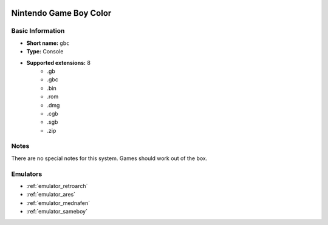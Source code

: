 .. image:: /global/assets/systems/gbc-photo.png
	:width: 25%

.. image:: /global/assets/systems/gbc-logo.png
	:width: 73%

.. _system_gbc:

Nintendo Game Boy Color
=======================

Basic Information
~~~~~~~~~~~~~~~~~
- **Short name:** ``gbc``
- **Type:** Console
- **Supported extensions:** 8
	- .gb
	- .gbc
	- .bin
	- .rom
	- .dmg
	- .cgb
	- .sgb
	- .zip

Notes
~~~~~

There are no special notes for this system. Games should work out of the box.

Emulators
~~~~~~~~~
- :ref:`emulator_retroarch`
- :ref:`emulator_ares`
- :ref:`emulator_mednafen`
- :ref:`emulator_sameboy`